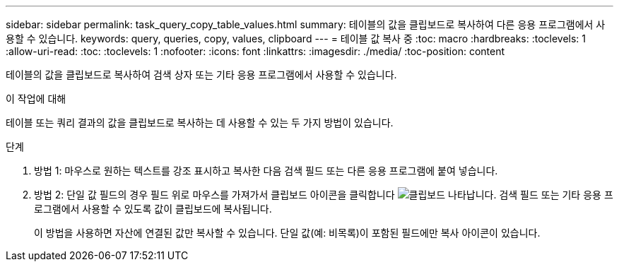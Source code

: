 ---
sidebar: sidebar 
permalink: task_query_copy_table_values.html 
summary: 테이블의 값을 클립보드로 복사하여 다른 응용 프로그램에서 사용할 수 있습니다. 
keywords: query, queries, copy, values, clipboard 
---
= 테이블 값 복사 중
:toc: macro
:hardbreaks:
:toclevels: 1
:allow-uri-read: 
:toc: 
:toclevels: 1
:nofooter: 
:icons: font
:linkattrs: 
:imagesdir: ./media/
:toc-position: content


[role="lead"]
테이블의 값을 클립보드로 복사하여 검색 상자 또는 기타 응용 프로그램에서 사용할 수 있습니다.

.이 작업에 대해
테이블 또는 쿼리 결과의 값을 클립보드로 복사하는 데 사용할 수 있는 두 가지 방법이 있습니다.

.단계
. 방법 1: 마우스로 원하는 텍스트를 강조 표시하고 복사한 다음 검색 필드 또는 다른 응용 프로그램에 붙여 넣습니다.
. 방법 2: 단일 값 필드의 경우 필드 위로 마우스를 가져가서 클립보드 아이콘을 클릭합니다 image:ClipboardIcon.png["클립보드"] 나타납니다. 검색 필드 또는 기타 응용 프로그램에서 사용할 수 있도록 값이 클립보드에 복사됩니다.
+
이 방법을 사용하면 자산에 연결된 값만 복사할 수 있습니다. 단일 값(예: 비목록)이 포함된 필드에만 복사 아이콘이 있습니다.


